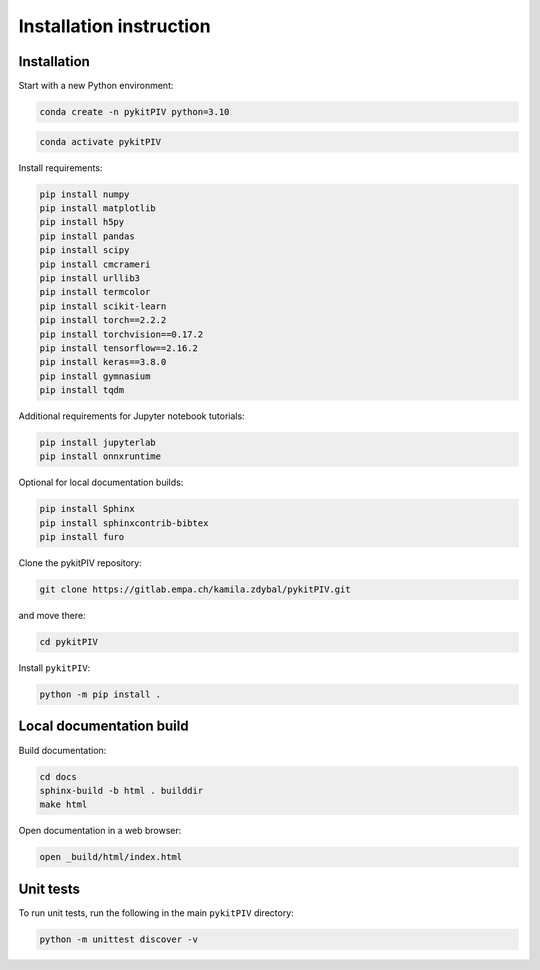 ######################################
Installation instruction
######################################

*********************************************************
Installation
*********************************************************

Start with a new Python environment:

.. code-block:: bash

    conda create -n pykitPIV python=3.10

.. code-block:: bash

    conda activate pykitPIV

Install requirements:

.. code-block:: bash

    pip install numpy
    pip install matplotlib
    pip install h5py
    pip install pandas
    pip install scipy
    pip install cmcrameri
    pip install urllib3
    pip install termcolor
    pip install scikit-learn
    pip install torch==2.2.2
    pip install torchvision==0.17.2
    pip install tensorflow==2.16.2
    pip install keras==3.8.0
    pip install gymnasium
    pip install tqdm

Additional requirements for Jupyter notebook tutorials:

.. code-block:: bash

    pip install jupyterlab
    pip install onnxruntime

Optional for local documentation builds:

.. code-block:: bash

    pip install Sphinx
    pip install sphinxcontrib-bibtex
    pip install furo

Clone the pykitPIV repository:

.. code-block:: bash

    git clone https://gitlab.empa.ch/kamila.zdybal/pykitPIV.git

and move there:

.. code-block:: bash

    cd pykitPIV

Install ``pykitPIV``:

.. code-block:: bash

    python -m pip install .

*********************************************************
Local documentation build
*********************************************************

Build documentation:

.. code-block:: bash

    cd docs
    sphinx-build -b html . builddir
    make html

Open documentation in a web browser:

.. code-block:: bash

    open _build/html/index.html

*********************************************************
Unit tests
*********************************************************

To run unit tests, run the following in the main ``pykitPIV`` directory:

.. code-block:: bash

    python -m unittest discover -v
